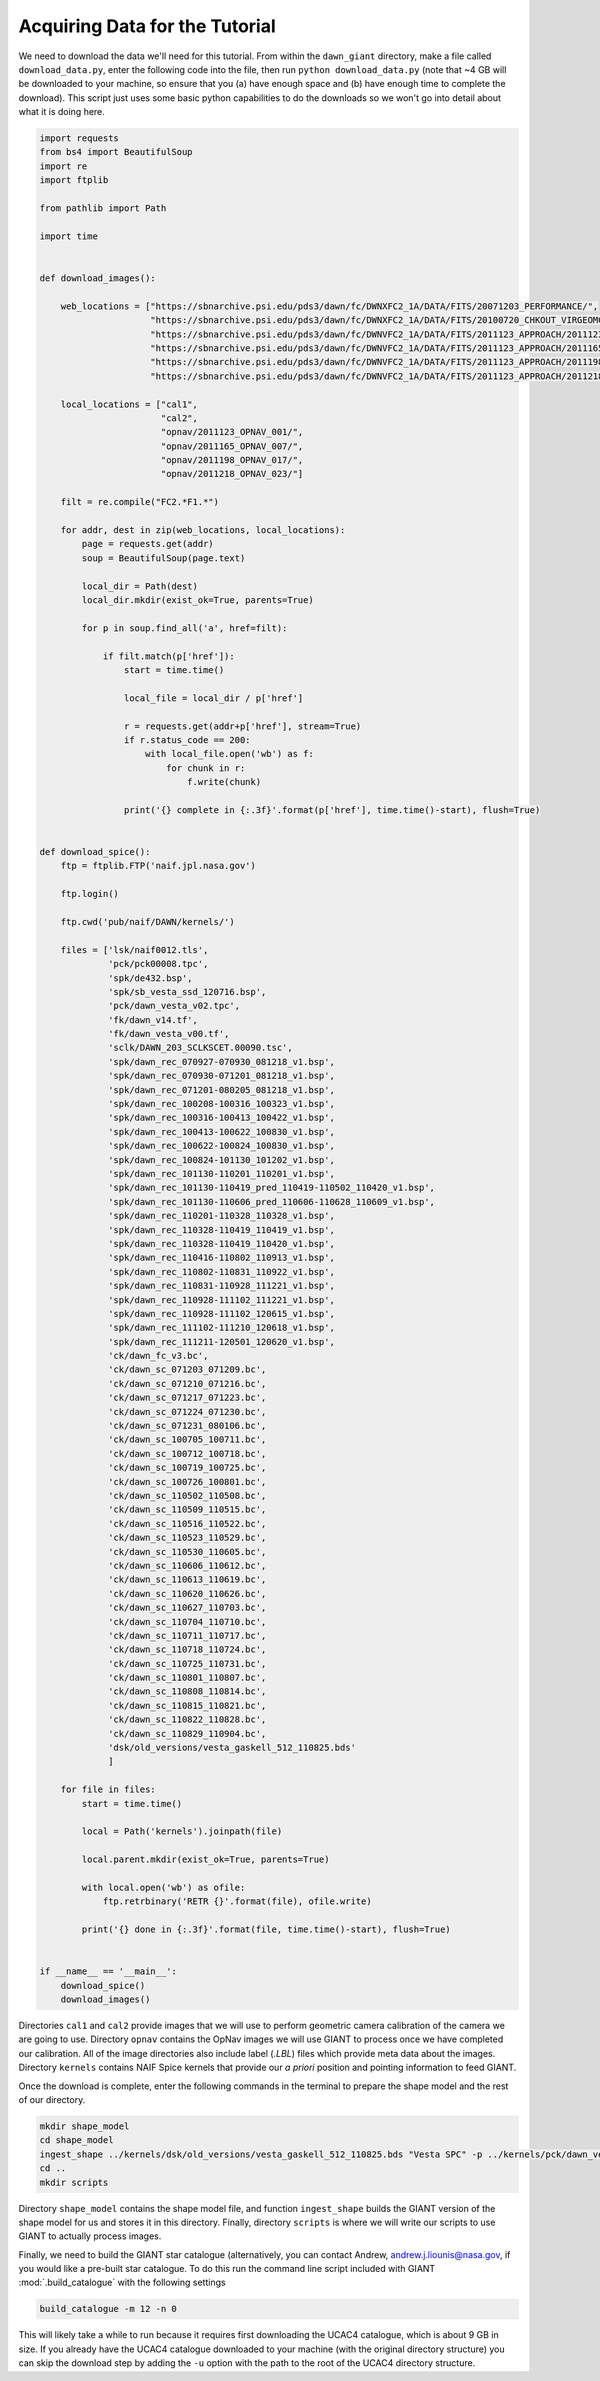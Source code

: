 Acquiring Data for the Tutorial
===============================
We need to download the data we'll need for this tutorial.  From within the ``dawn_giant`` directory, make a file called
``download_data.py``, enter the following code into the file, then run ``python download_data.py`` (note that ~4 GB
will be downloaded to your machine, so ensure that you (a) have enough space and (b) have enough time to complete the
download).  This script just uses some basic python capabilities to do the downloads so we won't go into detail
about what it is doing here.

.. code::

    import requests
    from bs4 import BeautifulSoup
    import re
    import ftplib

    from pathlib import Path

    import time


    def download_images():

        web_locations = ["https://sbnarchive.psi.edu/pds3/dawn/fc/DWNXFC2_1A/DATA/FITS/20071203_PERFORMANCE/",
                         "https://sbnarchive.psi.edu/pds3/dawn/fc/DWNXFC2_1A/DATA/FITS/20100720_CHKOUT_VIRGEOMCAL/",
                         "https://sbnarchive.psi.edu/pds3/dawn/fc/DWNVFC2_1A/DATA/FITS/2011123_APPROACH/2011123_OPNAV_001/",
                         "https://sbnarchive.psi.edu/pds3/dawn/fc/DWNVFC2_1A/DATA/FITS/2011123_APPROACH/2011165_OPNAV_007/",
                         "https://sbnarchive.psi.edu/pds3/dawn/fc/DWNVFC2_1A/DATA/FITS/2011123_APPROACH/2011198_OPNAV_017/",
                         "https://sbnarchive.psi.edu/pds3/dawn/fc/DWNVFC2_1A/DATA/FITS/2011123_APPROACH/2011218_OPNAV_023/"]

        local_locations = ["cal1",
                           "cal2",
                           "opnav/2011123_OPNAV_001/",
                           "opnav/2011165_OPNAV_007/",
                           "opnav/2011198_OPNAV_017/",
                           "opnav/2011218_OPNAV_023/"]

        filt = re.compile("FC2.*F1.*")

        for addr, dest in zip(web_locations, local_locations):
            page = requests.get(addr)
            soup = BeautifulSoup(page.text)

            local_dir = Path(dest)
            local_dir.mkdir(exist_ok=True, parents=True)

            for p in soup.find_all('a', href=filt):

                if filt.match(p['href']):
                    start = time.time()

                    local_file = local_dir / p['href']

                    r = requests.get(addr+p['href'], stream=True)
                    if r.status_code == 200:
                        with local_file.open('wb') as f:
                            for chunk in r:
                                f.write(chunk)

                    print('{} complete in {:.3f}'.format(p['href'], time.time()-start), flush=True)


    def download_spice():
        ftp = ftplib.FTP('naif.jpl.nasa.gov')

        ftp.login()

        ftp.cwd('pub/naif/DAWN/kernels/')

        files = ['lsk/naif0012.tls',
                 'pck/pck00008.tpc',
                 'spk/de432.bsp',
                 'spk/sb_vesta_ssd_120716.bsp',
                 'pck/dawn_vesta_v02.tpc',
                 'fk/dawn_v14.tf',
                 'fk/dawn_vesta_v00.tf',
                 'sclk/DAWN_203_SCLKSCET.00090.tsc',
                 'spk/dawn_rec_070927-070930_081218_v1.bsp',
                 'spk/dawn_rec_070930-071201_081218_v1.bsp',
                 'spk/dawn_rec_071201-080205_081218_v1.bsp',
                 'spk/dawn_rec_100208-100316_100323_v1.bsp',
                 'spk/dawn_rec_100316-100413_100422_v1.bsp',
                 'spk/dawn_rec_100413-100622_100830_v1.bsp',
                 'spk/dawn_rec_100622-100824_100830_v1.bsp',
                 'spk/dawn_rec_100824-101130_101202_v1.bsp',
                 'spk/dawn_rec_101130-110201_110201_v1.bsp',
                 'spk/dawn_rec_101130-110419_pred_110419-110502_110420_v1.bsp',
                 'spk/dawn_rec_101130-110606_pred_110606-110628_110609_v1.bsp',
                 'spk/dawn_rec_110201-110328_110328_v1.bsp',
                 'spk/dawn_rec_110328-110419_110419_v1.bsp',
                 'spk/dawn_rec_110328-110419_110420_v1.bsp',
                 'spk/dawn_rec_110416-110802_110913_v1.bsp',
                 'spk/dawn_rec_110802-110831_110922_v1.bsp',
                 'spk/dawn_rec_110831-110928_111221_v1.bsp',
                 'spk/dawn_rec_110928-111102_111221_v1.bsp',
                 'spk/dawn_rec_110928-111102_120615_v1.bsp',
                 'spk/dawn_rec_111102-111210_120618_v1.bsp',
                 'spk/dawn_rec_111211-120501_120620_v1.bsp',
                 'ck/dawn_fc_v3.bc',
                 'ck/dawn_sc_071203_071209.bc',
                 'ck/dawn_sc_071210_071216.bc',
                 'ck/dawn_sc_071217_071223.bc',
                 'ck/dawn_sc_071224_071230.bc',
                 'ck/dawn_sc_071231_080106.bc',
                 'ck/dawn_sc_100705_100711.bc',
                 'ck/dawn_sc_100712_100718.bc',
                 'ck/dawn_sc_100719_100725.bc',
                 'ck/dawn_sc_100726_100801.bc',
                 'ck/dawn_sc_110502_110508.bc',
                 'ck/dawn_sc_110509_110515.bc',
                 'ck/dawn_sc_110516_110522.bc',
                 'ck/dawn_sc_110523_110529.bc',
                 'ck/dawn_sc_110530_110605.bc',
                 'ck/dawn_sc_110606_110612.bc',
                 'ck/dawn_sc_110613_110619.bc',
                 'ck/dawn_sc_110620_110626.bc',
                 'ck/dawn_sc_110627_110703.bc',
                 'ck/dawn_sc_110704_110710.bc',
                 'ck/dawn_sc_110711_110717.bc',
                 'ck/dawn_sc_110718_110724.bc',
                 'ck/dawn_sc_110725_110731.bc',
                 'ck/dawn_sc_110801_110807.bc',
                 'ck/dawn_sc_110808_110814.bc',
                 'ck/dawn_sc_110815_110821.bc',
                 'ck/dawn_sc_110822_110828.bc',
                 'ck/dawn_sc_110829_110904.bc',
                 'dsk/old_versions/vesta_gaskell_512_110825.bds'
                 ]

        for file in files:
            start = time.time()

            local = Path('kernels').joinpath(file)

            local.parent.mkdir(exist_ok=True, parents=True)

            with local.open('wb') as ofile:
                ftp.retrbinary('RETR {}'.format(file), ofile.write)

            print('{} done in {:.3f}'.format(file, time.time()-start), flush=True)


    if __name__ == '__main__':
        download_spice()
        download_images()

Directories ``cal1`` and ``cal2`` provide images that we will use to perform geometric camera calibration of the
camera we are going to use.  Directory ``opnav`` contains the OpNav images we will use GIANT to process once we have
completed our calibration.  All of the image directories also include label (`.LBL`) files which provide meta data
about the images. Directory ``kernels`` contains NAIF Spice kernels that provide our *a priori* position and pointing
information to feed GIANT.

Once the download is complete, enter the following commands in the terminal to prepare the shape model and the rest
of our directory.

.. code::

    mkdir shape_model
    cd shape_model
    ingest_shape ../kernels/dsk/old_versions/vesta_gaskell_512_110825.bds "Vesta SPC" -p ../kernels/pck/dawn_vesta_02.tpc -m 18 -e # convert the shape into the GIANT format
    cd ..
    mkdir scripts

Directory ``shape_model`` contains the shape model file, and function ``ingest_shape`` builds the
GIANT version of the shape model for us and stores it in this directory. Finally, directory ``scripts`` is where we will
write our scripts to use GIANT to actually process images.

Finally, we need to build the GIANT star catalogue (alternatively, you can contact Andrew, andrew.j.liounis@nasa.gov, if
you would like a pre-built star catalogue.  To do this run the command line script included with GIANT
:mod:`.build_catalogue` with the following settings

.. code::

    build_catalogue -m 12 -n 0

This will likely take a while to run because it requires first downloading the UCAC4 catalogue, which is about 9 GB in
size.  If you already have the UCAC4 catalogue downloaded to your machine (with the original directory structure) you
can skip the download step by adding the ``-u`` option with the path to the root of the UCAC4 directory structure.

